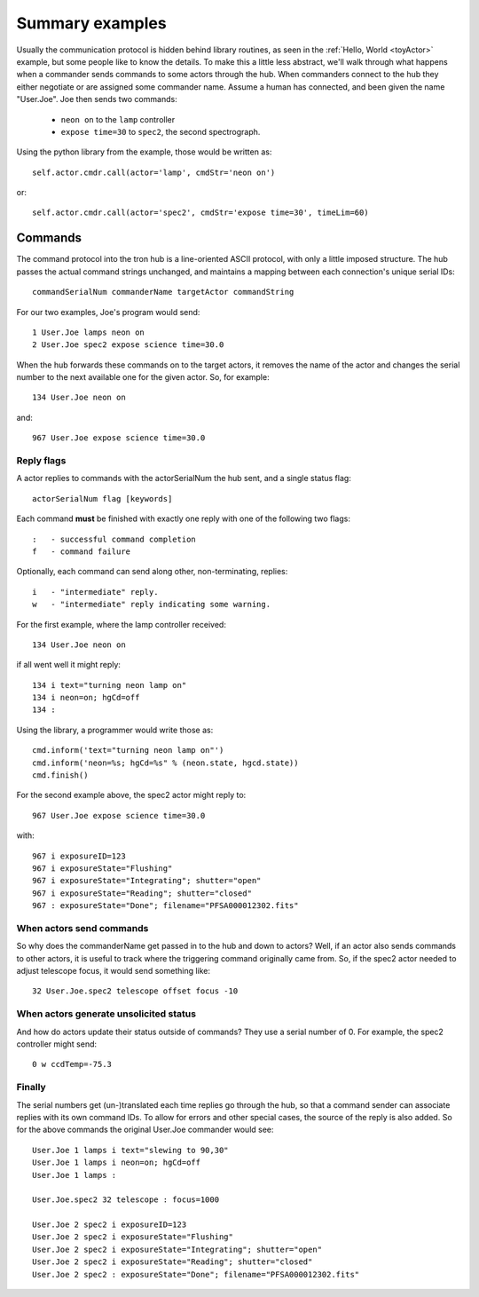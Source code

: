 Summary examples
================

Usually the communication protocol is hidden behind library routines,
as seen in the :ref:`Hello, World <toyActor>` example, 
but some people like to know the details. To make this a little less
abstract, we'll walk through what happens when a commander sends
commands to some actors through the hub. When commanders connect to
the hub they either negotiate or are assigned some commander
name. Assume a human has connected, and been given the name
"User.Joe". Joe then sends two commands:

 - ``neon on`` to the ``lamp`` controller
 - ``expose time=30`` to ``spec2``, the second spectrograph.

Using the python library from the example, those would be written as::

 self.actor.cmdr.call(actor='lamp', cmdStr='neon on')

or::

 self.actor.cmdr.call(actor='spec2', cmdStr='expose time=30', timeLim=60)
 

Commands
--------

The command protocol into the tron hub is a line-oriented ASCII
protocol, with only a little imposed structure. The hub passes the
actual command strings unchanged, and maintains a mapping between each
connection's unique serial IDs::

 commandSerialNum commanderName targetActor commandString

For our two examples, Joe's program would send::

 1 User.Joe lamps neon on
 2 User.Joe spec2 expose science time=30.0

When the hub forwards these commands on to the target actors, it removes
the name of the actor and changes the serial number to the next
available one for the given actor. So, for example::

 134 User.Joe neon on

and::

 967 User.Joe expose science time=30.0


Reply flags
^^^^^^^^^^^

A actor replies to commands with the actorSerialNum the hub sent, and
a single status flag::

 actorSerialNum flag [keywords]

Each command **must** be finished with exactly one reply with one of
the following two flags::

 :   - successful command completion
 f   - command failure

Optionally, each command can send along other, non-terminating,
replies::

 i   - "intermediate" reply.
 w   - "intermediate" reply indicating some warning.


For the first example, where the lamp controller received::

 134 User.Joe neon on

if all went well it might reply::

 134 i text="turning neon lamp on"
 134 i neon=on; hgCd=off
 134 :

Using the library, a programmer would write those as::

 cmd.inform('text="turning neon lamp on"')
 cmd.inform('neon=%s; hgCd=%s" % (neon.state, hgcd.state))
 cmd.finish()

For the second example above, the spec2 actor might reply to::

 967 User.Joe expose science time=30.0

with::

 967 i exposureID=123
 967 i exposureState="Flushing"
 967 i exposureState="Integrating"; shutter="open"
 967 i exposureState="Reading"; shutter="closed"
 967 : exposureState="Done"; filename="PFSA000012302.fits"


When actors send commands
^^^^^^^^^^^^^^^^^^^^^^^^^

So why does the commanderName get passed in to the hub and down to
actors? Well, if an actor also sends commands to other actors, it
is useful to track where the triggering command originally came
from. So, if the spec2 actor needed to adjust telescope focus, it
would send something like::

 32 User.Joe.spec2 telescope offset focus -10

When actors generate unsolicited status
^^^^^^^^^^^^^^^^^^^^^^^^^^^^^^^^^^^^^^^

And how do actors update their status outside of commands? They use a
serial number of 0. For example, the spec2 controller might send::

 0 w ccdTemp=-75.3

Finally
^^^^^^^

The serial numbers get (un-)translated each time replies go through
the hub, so that a command sender can associate replies with its own
command IDs. To allow for errors and other special cases, the source
of the reply is also added. So for the above commands the original
User.Joe commander would see::

 User.Joe 1 lamps i text="slewing to 90,30"
 User.Joe 1 lamps i neon=on; hgCd=off
 User.Joe 1 lamps :

 User.Joe.spec2 32 telescope : focus=1000

 User.Joe 2 spec2 i exposureID=123
 User.Joe 2 spec2 i exposureState="Flushing"
 User.Joe 2 spec2 i exposureState="Integrating"; shutter="open"
 User.Joe 2 spec2 i exposureState="Reading"; shutter="closed"
 User.Joe 2 spec2 : exposureState="Done"; filename="PFSA000012302.fits"




